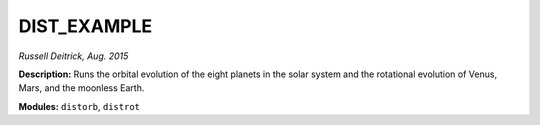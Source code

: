 DIST_EXAMPLE
------------

*Russell Deitrick, Aug. 2015*

**Description:** Runs the orbital evolution of the eight planets in the solar system and the rotational evolution of Venus, Mars, and the moonless Earth.

**Modules:** ``distorb``, ``distrot``